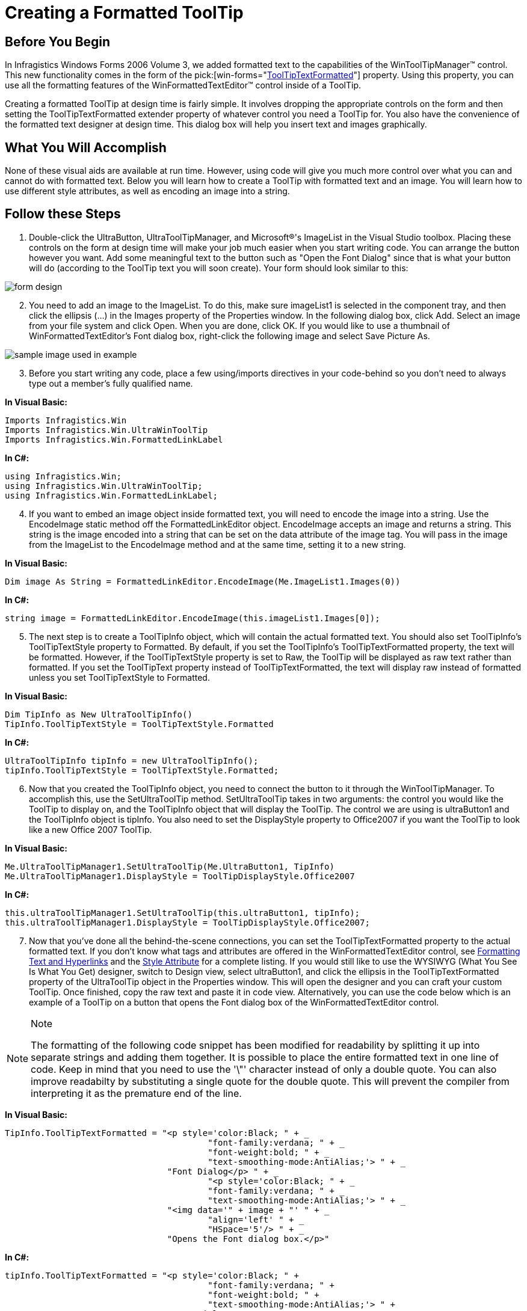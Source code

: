 ﻿////

|metadata|
{
    "name": "wintooltipmanager-creating-a-formatted-tooltip",
    "controlName": ["WinToolTipManager"],
    "tags": ["How Do I","Styling"],
    "guid": "{33BFD689-628F-4AF0-B23C-26012E66908A}",  
    "buildFlags": [],
    "createdOn": "0001-01-01T00:00:00Z"
}
|metadata|
////

= Creating a Formatted ToolTip

== Before You Begin

In Infragistics Windows Forms 2006 Volume 3, we added formatted text to the capabilities of the WinToolTipManager™ control. This new functionality comes in the form of the  pick:[win-forms="link:{ApiPlatform}win{ApiVersion}~infragistics.win.ultrawintooltip.ultratooltipinfo~tooltiptextformatted.html[ToolTipTextFormatted]"]  property. Using this property, you can use all the formatting features of the WinFormattedTextEditor™ control inside of a ToolTip.

Creating a formatted ToolTip at design time is fairly simple. It involves dropping the appropriate controls on the form and then setting the ToolTipTextFormatted extender property of whatever control you need a ToolTip for. You also have the convenience of the formatted text designer at design time. This dialog box will help you insert text and images graphically.

== What You Will Accomplish

None of these visual aids are available at run time. However, using code will give you much more control over what you can and cannot do with formatted text. Below you will learn how to create a ToolTip with formatted text and an image. You will learn how to use different style attributes, as well as encoding an image into a string.

== Follow these Steps

[start=1]
. Double-click the UltraButton, UltraToolTipManager, and Microsoft®'s ImageList in the Visual Studio toolbox. Placing these controls on the form at design time will make your job much easier when you start writing code. You can arrange the button however you want. Add some meaningful text to the button such as "Open the Font Dialog" since that is what your button will do (according to the ToolTip text you will soon create). Your form should look similar to this:

image::images/WinToolTipManager_Creating_a_Formatted_ToolTip_01.png[form design]

[start=2]
. You need to add an image to the ImageList. To do this, make sure imageList1 is selected in the component tray, and then click the ellipsis (...) in the Images property of the Properties window. In the following dialog box, click Add. Select an image from your file system and click Open. When you are done, click OK. If you would like to use a thumbnail of WinFormattedTextEditor's Font dialog box, right-click the following image and select Save Picture As.

image::images/WinToolTipManager_Creating_a_Formatted_ToolTip_02.png[sample image used in example]

[start=3]
. Before you start writing any code, place a few using/imports directives in your code-behind so you don't need to always type out a member's fully qualified name.

*In Visual Basic:*

----
Imports Infragistics.Win
Imports Infragistics.Win.UltraWinToolTip
Imports Infragistics.Win.FormattedLinkLabel
----

*In C#:*

----
using Infragistics.Win;
using Infragistics.Win.UltraWinToolTip;
using Infragistics.Win.FormattedLinkLabel;
----

[start=4]
. If you want to embed an image object inside formatted text, you will need to encode the image into a string. Use the EncodeImage static method off the FormattedLinkEditor object. EncodeImage accepts an image and returns a string. This string is the image encoded into a string that can be set on the data attribute of the image tag. You will pass in the image from the ImageList to the EncodeImage method and at the same time, setting it to a new string.

*In Visual Basic:*

----
Dim image As String = FormattedLinkEditor.EncodeImage(Me.ImageList1.Images(0))
----

*In C#:*

----
string image = FormattedLinkEditor.EncodeImage(this.imageList1.Images[0]);
----

[start=5]
. The next step is to create a ToolTipInfo object, which will contain the actual formatted text. You should also set ToolTipInfo's ToolTipTextStyle property to Formatted. By default, if you set the ToolTipInfo's ToolTipTextFormatted property, the text will be formatted. However, if the ToolTipTextStyle property is set to Raw, the ToolTip will be displayed as raw text rather than formatted. If you set the ToolTipText property instead of ToolTipTextFormatted, the text will display raw instead of formatted unless you set ToolTipTextStyle to Formatted.

*In Visual Basic:*

----
Dim TipInfo as New UltraToolTipInfo()
TipInfo.ToolTipTextStyle = ToolTipTextStyle.Formatted
----

*In C#:*

----
UltraToolTipInfo tipInfo = new UltraToolTipInfo();
tipInfo.ToolTipTextStyle = ToolTipTextStyle.Formatted;
----

[start=6]
. Now that you created the ToolTipInfo object, you need to connect the button to it through the WinToolTipManager. To accomplish this, use the SetUltraToolTip method. SetUltraToolTip takes in two arguments: the control you would like the ToolTip to display on, and the ToolTipInfo object that will display the ToolTip. The control we are using is ultraButton1 and the ToolTipInfo object is tipInfo. You also need to set the DisplayStyle property to Office2007 if you want the ToolTip to look like a new Office 2007 ToolTip.

*In Visual Basic:*

----
Me.UltraToolTipManager1.SetUltraToolTip(Me.UltraButton1, TipInfo)
Me.UltraToolTipManager1.DisplayStyle = ToolTipDisplayStyle.Office2007
----

*In C#:*

----
this.ultraToolTipManager1.SetUltraToolTip(this.ultraButton1, tipInfo);
this.ultraToolTipManager1.DisplayStyle = ToolTipDisplayStyle.Office2007;
----

[start=7]
. Now that you've done all the behind-the-scene connections, you can set the ToolTipTextFormatted property to the actual formatted text. If you don't know what tags and attributes are offered in the WinFormattedTextEditor control, see link:winformattedlinklabel-formatting-text-and-hyperlinks.html[Formatting Text and Hyperlinks] and the link:winformattedtexteditor-style-attribute.html[Style Attribute] for a complete listing. If you would still like to use the WYSIWYG (What You See Is What You Get) designer, switch to Design view, select ultraButton1, and click the ellipsis in the ToolTipTextFormatted property of the UltraToolTip object in the Properties window. This will open the designer and you can craft your custom ToolTip. Once finished, copy the raw text and paste it in code view. Alternatively, you can use the code below which is an example of a ToolTip on a button that opens the Font dialog box of the WinFormattedTextEditor control.

.Note
[NOTE]
====
The formatting of the following code snippet has been modified for readability by splitting it up into separate strings and adding them together. It is possible to place the entire formatted text in one line of code. Keep in mind that you need to use the '\"' character instead of only a double quote. You can also improve readabilty by substituting a single quote for the double quote. This will prevent the compiler from interpreting it as the premature end of the line.
====

*In Visual Basic:*

----
TipInfo.ToolTipTextFormatted = "<p style='color:Black; " + _
					"font-family:verdana; " + _
					"font-weight:bold; " + _
					"text-smoothing-mode:AntiAlias;'> " + _
				"Font Dialog</p> " + _
					"<p style='color:Black; " + _
					"font-family:verdana; " + _
					"text-smoothing-mode:AntiAlias;'> " + _
				"<img data='" + image + "' " + _
					"align='left' " + _
					"HSpace='5'/> " + _
				"Opens the Font dialog box.</p>"
----

*In C#:*

----
tipInfo.ToolTipTextFormatted = "<p style='color:Black; " +
					"font-family:verdana; " + 
					"font-weight:bold; " +
					"text-smoothing-mode:AntiAlias;'> " +
				"Font Dialog</p> " + 
					"<p style='color:Black; " + 
					"font-family:verdana; " + 
					"text-smoothing-mode:AntiAlias;'> " + 
				"<img data='" + image + "' " +
					"align='left' " +
					"HSpace='5'/> " +
				"Opens the Font dialog box.</p>";
----

[start=8]
. Run the application. As you hover your mouse over the button, the ToolTip will pop up.

image::images/WinToolTipManager_Creating_a_Formatted_ToolTip_03.png[creating a formatted tooltip using ultratooltipmanager]